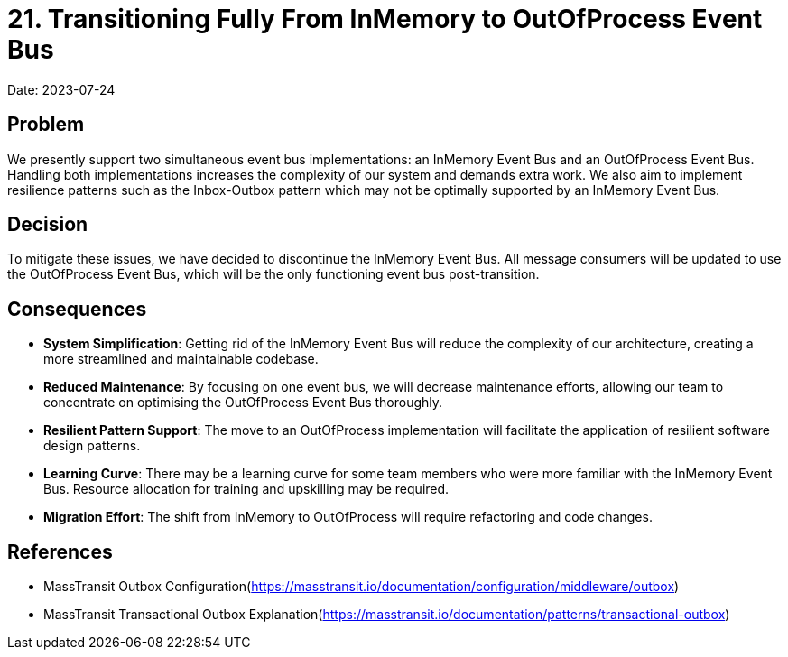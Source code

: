 = 21. Transitioning Fully From InMemory to OutOfProcess Event Bus

Date: 2023-07-24

== Problem
We presently support two simultaneous event bus implementations: an InMemory Event Bus and an OutOfProcess Event Bus. Handling both implementations increases the complexity of our system and demands extra work. We also aim to implement resilience patterns such as the Inbox-Outbox pattern which may not be optimally supported by an InMemory Event Bus.

== Decision
To mitigate these issues, we have decided to discontinue the InMemory Event Bus. All message consumers will be updated to use the OutOfProcess Event Bus, which will be the only functioning event bus post-transition.

== Consequences

* *System Simplification*: Getting rid of the InMemory Event Bus will reduce the complexity of our architecture, creating a more streamlined and maintainable codebase.
* *Reduced Maintenance*: By focusing on one event bus, we will decrease maintenance efforts, allowing our team to concentrate on optimising the OutOfProcess Event Bus thoroughly.
* *Resilient Pattern Support*: The move to an OutOfProcess implementation will facilitate the application of resilient software design patterns.
* *Learning Curve*: There may be a learning curve for some team members who were more familiar with the InMemory Event Bus. Resource allocation for training and upskilling may be required.
* *Migration Effort*: The shift from InMemory to OutOfProcess will require refactoring and code changes.

== References
* MassTransit Outbox Configuration(https://masstransit.io/documentation/configuration/middleware/outbox)
* MassTransit Transactional Outbox Explanation(https://masstransit.io/documentation/patterns/transactional-outbox)
